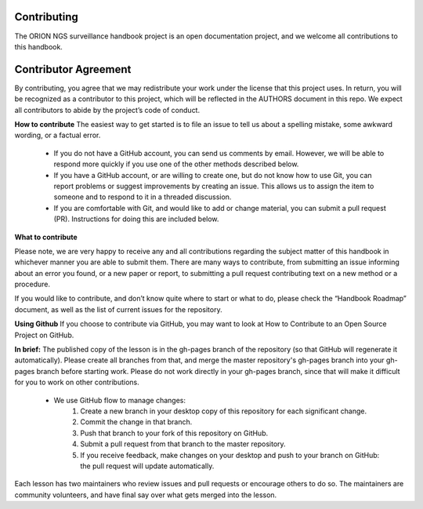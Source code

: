 
**Contributing**
===============
The ORION NGS surveillance handbook project is an open documentation project, and we welcome all contributions to this handbook.

**Contributor Agreement**
=======
By contributing, you agree that we may redistribute your work under the license that this project uses. In return, you will be recognized as a contributor to this project, which will be reflected in the AUTHORS document in this repo. We expect all contributors to abide by the project’s code of conduct. 

**How to contribute**
The easiest way to get started is to file an issue to tell us about a spelling mistake, some awkward wording, or a factual error.
 - If you do not have a GitHub account, you can send us comments by email. However, we will be able to respond more quickly if  you use one of the other methods described below.
 - If you have a GitHub account, or are willing to create one, but do not know how to use Git, you can report problems or suggest improvements by creating an issue. This allows us to assign the item to someone and to respond to it in a threaded discussion.
 - If you are comfortable with Git, and would like to add or change material, you can submit a pull request (PR). Instructions for doing this are included below.

**What to contribute**

Please note, we are very happy to receive any and all contributions regarding the subject matter of this handbook in whichever manner you are able to submit them. There are many ways to contribute, from submitting an issue informing about an error you found, or a new paper or report, to submitting a pull request contributing text on a new method or a procedure. 

If you would like to contribute, and don’t know quite where to start or what to do, please check the “Handbook Roadmap” document, as well as the list of current issues for the repository. 

**Using Github** 
If you choose to contribute via GitHub, you may want to look at How to Contribute to an Open Source Project on GitHub. 

**In brief:**
The published copy of the lesson is in the gh-pages branch of the repository (so that GitHub will regenerate it automatically). Please create all branches from that, and merge the master repository's gh-pages branch into your gh-pages branch before starting work. Please do not work directly in your gh-pages branch, since that will make it difficult for you to work on other contributions.
 - We use GitHub flow to manage changes:
     1. Create a new branch in your desktop copy of this repository for each significant change.
     2. Commit the change in that branch.
     3. Push that branch to your fork of this repository on GitHub.
     4. Submit a pull request from that branch to the master repository.
     5. If you receive feedback, make changes on your desktop and push to your branch on GitHub: the pull request will update   automatically.
Each lesson has two maintainers who review issues and pull requests or encourage others to do so. The maintainers are community volunteers, and have final say over what gets merged into the lesson.